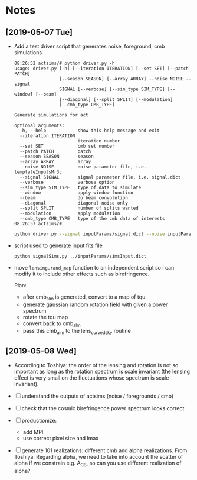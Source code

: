 * Notes
** [2019-05-07 Tue]
- Add a test driver script that generates noise, foreground, cmb simulations
  #+BEGIN_EXAMPLE
  08:26:52 actsims/# python driver.py -h
  usage: driver.py [-h] [--iteration ITERATION] [--set SET] [--patch PATCH]
                   [--season SEASON] [--array ARRAY] --noise NOISE --signal
                   SIGNAL [--verbose] [--sim_type SIM_TYPE] [--window] [--beam]
                   [--diagonal] [--split SPLIT] [--modulation]
                   [--cmb_type CMB_TYPE]

  Generate simulations for act

  optional arguments:
    -h, --help            show this help message and exit
    --iteration ITERATION
                          iteration number
    --set SET             cmb set number
    --patch PATCH         patch
    --season SEASON       season
    --array ARRAY         array
    --noise NOISE         noise parameter file, i.e. templateInputsMr3c
    --signal SIGNAL       signal parameter file, i.e. signal.dict
    --verbose             verbose option
    --sim_type SIM_TYPE   type of data to simulate
    --window              apply window function
    --beam                do beam convolution
    --diagonal            diagonal noise only
    --split SPLIT         number of splits wanted
    --modulation          apply modulation
    --cmb_type CMB_TYPE   type of the cmb data of interests
  08:26:57 actsims/#
  #+END_EXAMPLE

  #+BEGIN_SRC bash
  python driver.py --signal inputParams/signal.dict --noise inputParams/templateInputsMr3c.dict --set 1
  #+END_SRC

- script used to generate input fits file
  #+BEGIN_SRC bash
  python signalSims.py ../inputParams/simsInput.dict
  #+END_SRC

- move ~lensing.rand_map~ function to an independent script so i can
  modify it to include other effects such as birefringence.

  Plan:
  - after cmb_alm is generated, convert to a map of tqu.
  - generate gaussian random rotation field with given a power spectrum
  - rotate the tqu map
  - convert back to cmb_alm
  - pass this cmb_alm to the lens_curvedsky routine

** [2019-05-08 Wed]
- According to Toshiya: the order of the lensing and rotation is not
  so important as long as the rotation spectrum is scale invariant
  (the lensing effect is very small on the fluctuations whose spectrum
  is scale invariant).

- [ ] understand the outputs of actsims (noise / foregrounds / cmb)
- [ ] check that the cosmic birefringence power spectrum looks correct
- [ ] productionize:
  - add MPI
  - use correct pixel size and lmax
- [ ] generate 101 realizations: different cmb and alpha realizations.
  From Toshiya: Regarding alpha, we need to take into account the
  scatter of alpha if we constrain e.g. A_CB, so can you use different
  realization of alpha?
